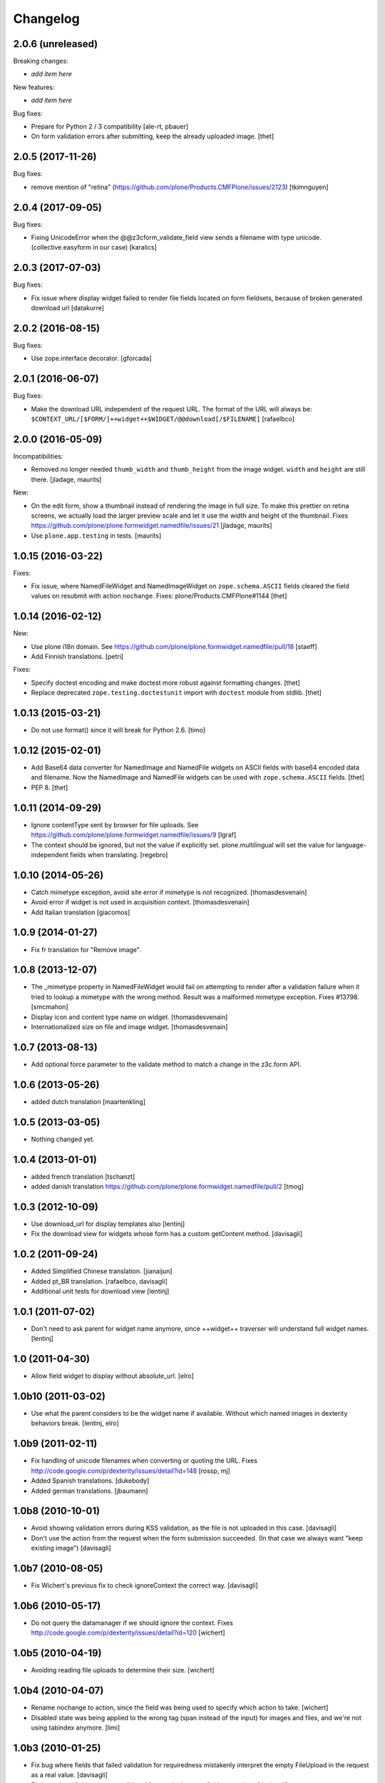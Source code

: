 Changelog
=========

2.0.6 (unreleased)
------------------

Breaking changes:

- *add item here*

New features:

- *add item here*

Bug fixes:

- Prepare for Python 2 / 3 compatibility
  [ale-rt, pbauer]
- On form validation errors after submitting, keep the already uploaded image.
  [thet]


2.0.5 (2017-11-26)
------------------

Bug fixes:

- remove mention of "retina" (https://github.com/plone/Products.CMFPlone/issues/2123)
  [tkimnguyen]


2.0.4 (2017-09-05)
------------------

Bug fixes:

- Fixing UnicodeError when the @@z3cform_validate_field view sends
  a filename with type unicode. (collective.easyform in our case)
  [karalics]

2.0.3 (2017-07-03)
------------------

Bug fixes:

- Fix issue where display widget failed to render file fields located
  on form fieldsets, because of broken generated download url
  [datakurre]


2.0.2 (2016-08-15)
------------------

Bug fixes:

- Use zope.interface decorator.
  [gforcada]


2.0.1 (2016-06-07)
------------------

Bug fixes:

- Make the download URL independent of the request URL. The format of the
  URL will always be:
  ``$CONTEXT_URL/[$FORM/]++widget++$WIDGET/@@download[/$FILENAME]``
  [rafaelbco]


2.0.0 (2016-05-09)
------------------

Incompatibilities:

- Removed no longer needed ``thumb_width`` and ``thumb_height`` from
  the image widget.  ``width`` and ``height`` are still there.
  [jladage, maurits]

New:

- On the edit form, show a thumbnail instead of rendering the image in
  full size.  To make this prettier on retina screens, we actually
  load the larger preview scale and let it use the width and height of
  the thumbnail.
  Fixes https://github.com/plone/plone.formwidget.namedfile/issues/21
  [jladage, maurits]

- Use ``plone.app.testing`` in tests.  [maurits]


1.0.15 (2016-03-22)
-------------------

Fixes:

- Fix issue, where NamedFileWidget and NamedImageWidget on
  ``zope.schema.ASCII`` fields cleared the field values on resubmit
  with action ``nochange``.
  Fixes: plone/Products.CMFPlone#1144
  [thet]


1.0.14 (2016-02-12)
-------------------

New:

- Use plone i18n domain.
  See https://github.com/plone/plone.formwidget.namedfile/pull/18
  [staeff]

- Add Finnish translations.
  [petri]

Fixes:

- Specify doctest encoding and make doctest more robust against formatting changes.
  [thet]

- Replace deprecated ``zope.testing.doctestunit`` import with ``doctest`` module from stdlib.
  [thet]


1.0.13 (2015-03-21)
-------------------

- Do not use format() since it will break for Python 2.6.
  [timo]


1.0.12 (2015-02-01)
-------------------

- Add Base64 data converter for NamedImage and NamedFile widgets on ASCII
  fields with base64 encoded data and filename. Now the NamedImage and
  NamedFile widgets can be used with ``zope.schema.ASCII`` fields.
  [thet]

- PEP 8.
  [thet]


1.0.11 (2014-09-29)
-------------------

- Ignore contentType sent by browser for file uploads.
  See https://github.com/plone/plone.formwidget.namedfile/issues/9
  [lgraf]

- The context should be ignored, but not the value if explicitly set.
  plone.multilingual will set the value for language-independent fields
  when translating.
  [regebro]


1.0.10 (2014-05-26)
-------------------

- Catch mimetype exception, avoid site error if mimetype is not recognized.
  [thomasdesvenain]

- Avoid error if widget is not used in acquisition context.
  [thomasdesvenain]

- Add Italian translation
  [giacomos]


1.0.9 (2014-01-27)
------------------

- Fix fr translation for "Remove image".


1.0.8 (2013-12-07)
------------------

- The _mimetype property in NamedFileWidget would fail on attempting
  to render after a validation failure when it tried to lookup a
  mimetype with the wrong method. Result was a malformed mimetype
  exception. Fixes #13798.
  [smcmahon]

- Display icon and content type name on widget.
  [thomasdesvenain]

- Internationalized size on file and image widget.
  [thomasdesvenain]


1.0.7 (2013-08-13)
------------------

- Add optional force parameter to the validate method to match a change
  in the z3c.form API.


1.0.6 (2013-05-26)
------------------

* added dutch translation
  [maartenkling]

1.0.5 (2013-03-05)
------------------

- Nothing changed yet.


1.0.4 (2013-01-01)
------------------

* added french translation
  [tschanzt]

* added danish translation
  https://github.com/plone/plone.formwidget.namedfile/pull/2
  [tmog]

1.0.3 (2012-10-09)
------------------

* Use download_url for display templates also
  [lentinj]

* Fix the download view for widgets whose form has a custom getContent method.
  [davisagli]

1.0.2 (2011-09-24)
------------------
* Added Simplified Chinese translation.
  [jianaijun]

* Added pt_BR translation.
  [rafaelbco, davisagli]

* Additional unit tests for download view
  [lentinj]

1.0.1 (2011-07-02)
------------------

* Don't need to ask parent for widget name anymore, since ++widget++ traverser
  will understand full widget names.
  [lentinj]

1.0 (2011-04-30)
----------------

* Allow field widget to display without absolute_url.
  [elro]

1.0b10 (2011-03-02)
-------------------

* Use what the parent considers to be the widget name if available.
  Without which named images in dexterity behaviors break.
  [lentinj, elro]

1.0b9 (2011-02-11)
------------------

* Fix handling of unicode filenames when converting or quoting the URL.
  Fixes http://code.google.com/p/dexterity/issues/detail?id=148
  [rossp, mj]

* Added Spanish translations.
  [dukebody]

* Added german translations.
  [jbaumann]


1.0b8 (2010-10-01)
------------------

* Avoid showing validation errors during KSS validation, as the file is not
  uploaded in this case.
  [davisagli]

* Don't use the action from the request when the form submission succeeded.
  (In that case we always want "keep existing image")
  [davisagli]

1.0b7 (2010-08-05)
------------------

* Fix Wichert's previous fix to check ignoreContext the correct way.
  [davisagli]

1.0b6 (2010-05-17)
------------------

* Do not query the datamanager if we should ignore the context. Fixes
  http://code.google.com/p/dexterity/issues/detail?id=120
  [wichert]

1.0b5 (2010-04-19)
------------------

* Avoiding reading file uploads to determine their size.
  [wichert]

1.0b4 (2010-04-07)
------------------

* Rename nochange to action, since the field was being used to specify
  which action to take.
  [wichert]

* Disabled state was being applied to the wrong tag (span instead of the
  input) for images and files, and we're not using tabindex anymore.
  [limi]

1.0b3 (2010-01-25)
------------------

* Fix bug where fields that failed validation for requiredness mistakenly
  interpret the empty FileUpload in the request as a real value.
  [davisagli]

* Fix bug where fields were not validated for requiredness or field constraints.
  [davisagli]

* In lieu of real image scaling, at least make sure the thumbnail used on the
  image input widget has the correct aspect ratio.  Fixes
  http://code.google.com/p/dexterity/issues/detail?id=77
  [davisagli]

1.0b2 (2009-09-13)
------------------

* Make the widget more robust to validation errors elsewhere in the form.
  Fixes http://code.google.com/p/dexterity/issues/detail?id=76.
  [optilude]

1.0b1 (2009-08-02)
------------------

* Add option to remove files or images. This fixes dexterity issue #71:
  http://code.google.com/p/dexterity/issues/detail?id=71
  [wichert]


1.0a1 (2009-04-17)
------------------

* Initial release
